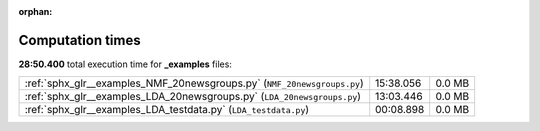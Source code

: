 
:orphan:

.. _sphx_glr__examples_sg_execution_times:

Computation times
=================
**28:50.400** total execution time for **_examples** files:

+-------------------------------------------------------------------------+-----------+--------+
| :ref:`sphx_glr__examples_NMF_20newsgroups.py` (``NMF_20newsgroups.py``) | 15:38.056 | 0.0 MB |
+-------------------------------------------------------------------------+-----------+--------+
| :ref:`sphx_glr__examples_LDA_20newsgroups.py` (``LDA_20newsgroups.py``) | 13:03.446 | 0.0 MB |
+-------------------------------------------------------------------------+-----------+--------+
| :ref:`sphx_glr__examples_LDA_testdata.py` (``LDA_testdata.py``)         | 00:08.898 | 0.0 MB |
+-------------------------------------------------------------------------+-----------+--------+
